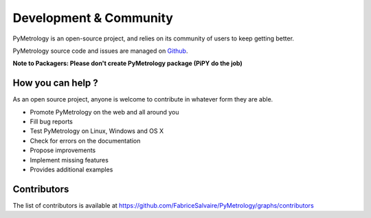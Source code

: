 .. _development-page:

=========================
 Development & Community
=========================

PyMetrology is an open-source project, and relies on its community of users to keep getting better.

PyMetrology source code and issues are managed on `Github <https://github.com/FabriceSalvaire/PyMetrology>`_.

**Note to Packagers: Please don't create PyMetrology package (PiPY do the job)**

How you can help ?
------------------

As an open source project, anyone is welcome to contribute in whatever form they are able.

.. , which can include taking part in discussions, filing bug reports, proposing improvements,
   contributing code or documentation, and testing it.

* Promote PyMetrology on the web and all around you
* Fill bug reports
* Test PyMetrology on Linux, Windows and OS X
* Check for errors on the documentation
* Propose improvements
* Implement missing features
* Provides additional examples

Contributors
------------

The list of contributors is available at https://github.com/FabriceSalvaire/PyMetrology/graphs/contributors
